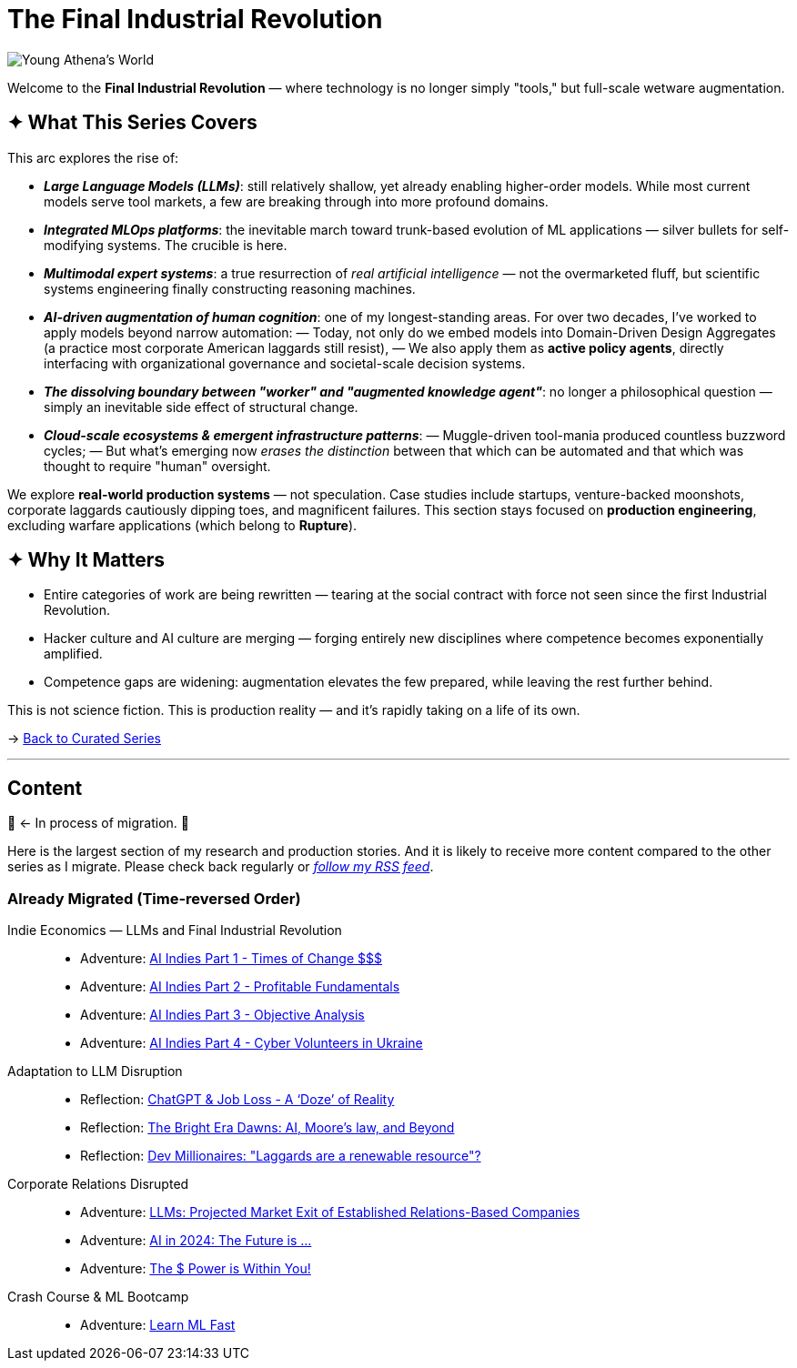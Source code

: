 = The Final Industrial Revolution
:page-classes: wide
:page-layout: splash
:page-permalink: /series/final-industrial-revolution/
:page-author_profile: true
:debut-chatgpt-job-loss-scare: link:/riddle-me-this/reflections/2023/05/08/chatGPT-will-replace.html[ChatGPT & Job Loss - A ‘Doze’ of Reality]
:early-reaction-to-new-capability: link:/riddle-me-this/reflections/2023/05/11/chatGPT-omen-new-era.html[The Bright Era Dawns: AI, Moore’s law, and Beyond]

image::/riddle-me-this/assets/images/Athena-World.png[Young Athena's World]

Welcome to the *Final Industrial Revolution* — where technology is no longer simply "tools," but full-scale wetware augmentation.

== ✦ What This Series Covers

This arc explores the rise of:

- *_Large Language Models (LLMs)_*: still relatively shallow, yet already enabling higher-order models. While most current models serve tool markets, a few are breaking through into more profound domains.

- *_Integrated MLOps platforms_*: the inevitable march toward trunk-based evolution of ML applications — silver bullets for self-modifying systems. The crucible is here.

- *_Multimodal expert systems_*: a true resurrection of _real artificial intelligence_ — not the overmarketed fluff, but scientific systems engineering finally constructing reasoning machines.

- *_AI-driven augmentation of human cognition_*: one of my longest-standing areas. For over two decades, I’ve worked to apply models beyond narrow automation:
— Today, not only do we embed models into Domain-Driven Design Aggregates (a practice most corporate American laggards still resist),
— We also apply them as *active policy agents*, directly interfacing with organizational governance and societal-scale decision systems.

- *_The dissolving boundary between "worker" and "augmented knowledge agent"_*: no longer a philosophical question — simply an inevitable side effect of structural change.

- *_Cloud-scale ecosystems & emergent infrastructure patterns_*:
— Muggle-driven tool-mania produced countless buzzword cycles;
— But what’s emerging now _erases the distinction_ between that which can be automated and that which was thought to require "human" oversight.

We explore **real-world production systems** — not speculation. Case studies include startups, venture-backed moonshots, corporate laggards cautiously dipping toes, and magnificent failures.
This section stays focused on *production engineering*, excluding warfare applications (which belong to *Rupture*).

== ✦ Why It Matters

- Entire categories of work are being rewritten — tearing at the social contract with force not seen since the first Industrial Revolution.

- Hacker culture and AI culture are merging — forging entirely new disciplines where competence becomes exponentially amplified.

- Competence gaps are widening: augmentation elevates the few prepared, while leaving the rest further behind.

This is not science fiction. This is production reality — and it’s rapidly taking on a life of its own.

→ link:/riddle-me-this/series/[Back to Curated Series]

'''

== Content

🚜 <- In process of migration. 🚧

Here is the largest section of my research and production stories.
And it is likely to receive more content compared to the other series as I migrate.
Please check back regularly or link:/riddle-me-this/feed.xml[_follow my RSS feed_].

=== Already Migrated (Time-reversed Order)

Indie Economics — LLMs and Final Industrial Revolution::
- Adventure: link:/riddle-me-this/adventures/2023/06/25/new-opportunities-with-ml-1.html[AI Indies Part 1 - Times of Change $$$]
- Adventure: link:/riddle-me-this/adventures/2023/06/25/new-opportunities-with-ml-2.html[AI Indies Part 2 - Profitable Fundamentals]
- Adventure: link:/riddle-me-this/adventures/2023/06/25/new-opportunities-with-ml-3.html[AI Indies Part 3 - Objective Analysis]
- Adventure: link:/riddle-me-this/adventures/2023/08/07/new-opportunities-with-ml-4-cyber-volunteers-in-ukes.html[AI Indies Part 4 - Cyber Volunteers in Ukraine]

Adaptation to LLM Disruption::
- Reflection: link:/riddle-me-this/reflections/2023/05/08/chatGPT-will-replace.html[ChatGPT & Job Loss - A ‘Doze’ of Reality]
- Reflection: link:/riddle-me-this/reflections/2023/05/11/chatGPT-omen-new-era.html[The Bright Era Dawns: AI, Moore’s law, and Beyond]
- Reflection: link:/riddle-me-this/adventures/2023/05/15/AI-million-dollar-devs.html[Dev Millionaires: "Laggards are a renewable resource"?]

Corporate Relations Disrupted::
- Adventure: link:/riddle-me-this/adventures/2023/06/07/AI-and-businesses-to-perish-first.html[LLMs: Projected Market Exit of Established Relations-Based Companies]
- Adventure: link:/riddle-me-this/adventures/2023/06/10/LLMs-what-good-for.html[AI in 2024: The Future is ...]
- Adventure: link:/riddle-me-this/adventures/2023/06/17/you-can-mill-dev.html[The $ Power is Within You!]

Crash Course & ML Bootcamp::
- Adventure: link:/riddle-me-this/adventures/2023/06/14/Learn-ML-Fast.html[Learn ML Fast]

